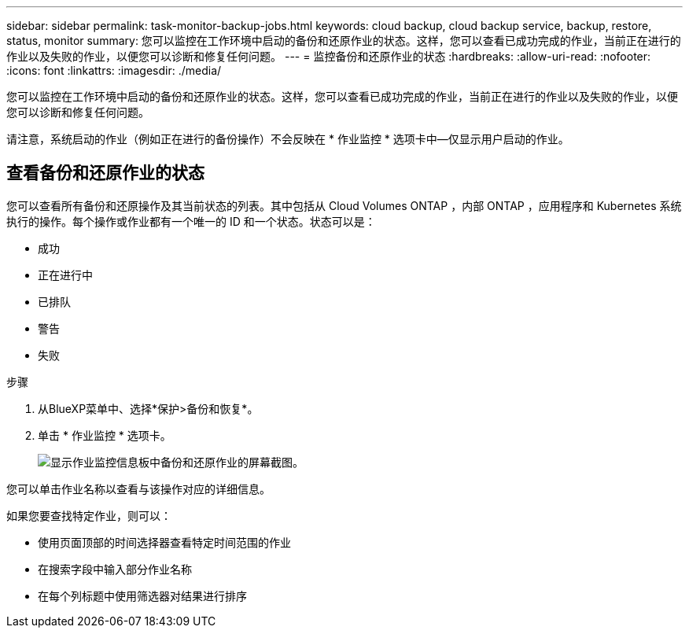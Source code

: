 ---
sidebar: sidebar 
permalink: task-monitor-backup-jobs.html 
keywords: cloud backup, cloud backup service, backup, restore, status, monitor 
summary: 您可以监控在工作环境中启动的备份和还原作业的状态。这样，您可以查看已成功完成的作业，当前正在进行的作业以及失败的作业，以便您可以诊断和修复任何问题。 
---
= 监控备份和还原作业的状态
:hardbreaks:
:allow-uri-read: 
:nofooter: 
:icons: font
:linkattrs: 
:imagesdir: ./media/


[role="lead"]
您可以监控在工作环境中启动的备份和还原作业的状态。这样，您可以查看已成功完成的作业，当前正在进行的作业以及失败的作业，以便您可以诊断和修复任何问题。

请注意，系统启动的作业（例如正在进行的备份操作）不会反映在 * 作业监控 * 选项卡中—仅显示用户启动的作业。



== 查看备份和还原作业的状态

您可以查看所有备份和还原操作及其当前状态的列表。其中包括从 Cloud Volumes ONTAP ，内部 ONTAP ，应用程序和 Kubernetes 系统执行的操作。每个操作或作业都有一个唯一的 ID 和一个状态。状态可以是：

* 成功
* 正在进行中
* 已排队
* 警告
* 失败


.步骤
. 从BlueXP菜单中、选择*保护>备份和恢复*。
. 单击 * 作业监控 * 选项卡。
+
image:screenshot_backup_job_monitor.png["显示作业监控信息板中备份和还原作业的屏幕截图。"]



您可以单击作业名称以查看与该操作对应的详细信息。

如果您要查找特定作业，则可以：

* 使用页面顶部的时间选择器查看特定时间范围的作业
* 在搜索字段中输入部分作业名称
* 在每个列标题中使用筛选器对结果进行排序

